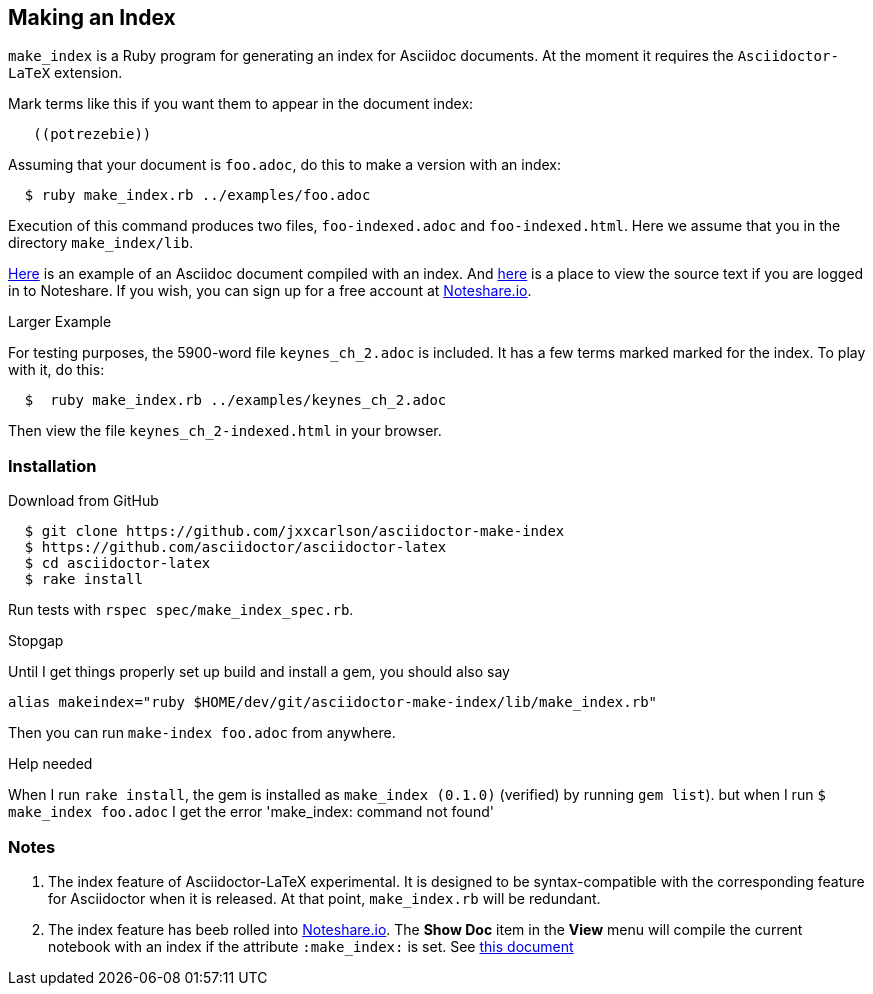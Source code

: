 == Making an Index

`make_index` is a Ruby program for generating
an index for Asciidoc documents.  At the
moment it requires the `Asciidoctor-LaTeX` extension.




Mark terms like this if you want them to appear
in the document index:
----
   ((potrezebie))
----
Assuming that your document is `foo.adoc`, do
this to make a version with an index:
----
  $ ruby make_index.rb ../examples/foo.adoc
----
Execution of this command produces
two files, `foo-indexed.adoc`
and `foo-indexed.html`.  Here we assume
that you in the directory `make_index/lib`.

https://vschool.s3.amazonaws.com/manuscripts/462.html[Here]
is an example of an Asciidoc document compiled
with an index.  And
http://www.noteshare.io/lessons/index-example-1?remote=true&view_mode=source[here]
is a place to view the source text if you are
logged in to Noteshare.  If you wish,
you can sign up for
a free account at
http://www.noteshare.io[Noteshare.io].


.Larger Example
For testing purposes, the 5900-word file
`keynes_ch_2.adoc` is included.
It has a few terms marked marked for the
index.  To play with it, do this:
----
  $  ruby make_index.rb ../examples/keynes_ch_2.adoc
----
Then view the file `keynes_ch_2-indexed.html`
in your browser.

=== Installation

.Download from GitHub
----
  $ git clone https://github.com/jxxcarlson/asciidoctor-make-index
  $ https://github.com/asciidoctor/asciidoctor-latex
  $ cd asciidoctor-latex
  $ rake install
----

Run tests with `rspec spec/make_index_spec.rb`.

.Stopgap
Until I get things properly set up build and install
a gem, you should also
say

----
alias makeindex="ruby $HOME/dev/git/asciidoctor-make-index/lib/make_index.rb"
----

Then you can run `make-index foo.adoc` from anywhere.

.Help needed
When I run `rake install`, the gem is installed
as `make_index (0.1.0)` (verified)
by running `gem list`). but when I run `$ make_index foo.adoc`
I get the error 'make_index: command not found'

=== Notes

. The index feature of Asciidoctor-LaTeX experimental.
It is designed to be syntax-compatible with the
corresponding feature for Asciidoctor when
it is released.  At that point,
`make_index.rb` will be redundant.
. The index feature has beeb rolled into
http://www.noteshare.io[Noteshare.io].  The *Show Doc*
item in the *View* menu will compile the current notebook
with an index if the attribute `:make_index:` is set.
See http://www.noteshare.io/section/writing-tools#_index[this document]
